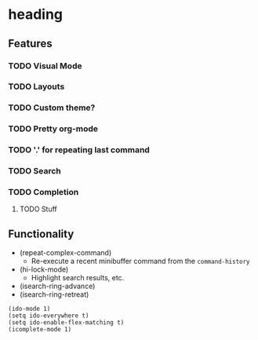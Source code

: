 #+STARTUP: showeverything
* heading
** Features
*** TODO Visual Mode
*** TODO Layouts
*** TODO Custom theme?
*** TODO Pretty org-mode
*** TODO '.' for repeating last command
*** TODO Search
*** TODO Completion
**** TODO Stuff

** Functionality
   - (repeat-complex-command)
     - Re-execute a recent minibuffer command from the ~command-history~
   - (hi-lock-mode)
     - Highlight search results, etc.
   - (isearch-ring-advance)
   - (isearch-ring-retreat)

#+begin_src elisp
(ido-mode 1)
(setq ido-everywhere t)
(setq ido-enable-flex-matching t)
(icomplete-mode 1)
#+end_src
